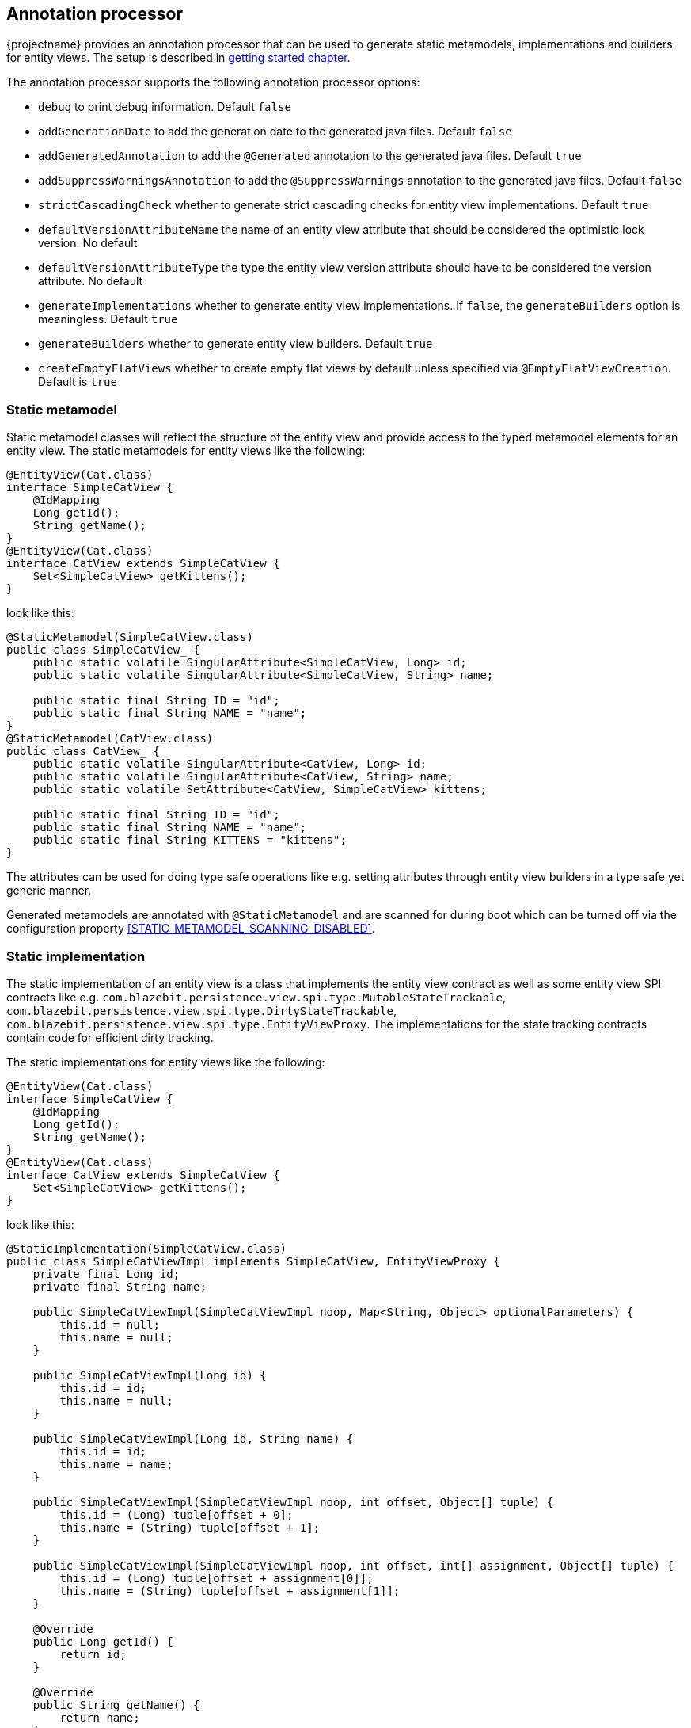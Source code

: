 == Annotation processor

{projectname} provides an annotation processor that can be used to generate static metamodels, implementations and builders for entity views.
The setup is described in <<maven-setup-apt,getting started chapter>>.

The annotation processor supports the following annotation processor options:

* `debug` to print debug information. Default `false`
* `addGenerationDate` to add the generation date to the generated java files. Default `false`
* `addGeneratedAnnotation` to add the `@Generated` annotation to the generated java files. Default `true`
* `addSuppressWarningsAnnotation` to add the `@SuppressWarnings` annotation to the generated java files. Default `false`
* `strictCascadingCheck` whether to generate strict cascading checks for entity view implementations. Default `true`
* `defaultVersionAttributeName` the name of an entity view attribute that should be considered the optimistic lock version. No default
* `defaultVersionAttributeType` the type the entity view version attribute should have to be considered the version attribute. No default
* `generateImplementations` whether to generate entity view implementations. If `false`, the `generateBuilders` option is meaningless. Default `true`
* `generateBuilders` whether to generate entity view builders. Default `true`
* `createEmptyFlatViews` whether to create empty flat views by default unless specified via `@EmptyFlatViewCreation`. Default is `true`

=== Static metamodel

Static metamodel classes will reflect the structure of the entity view and provide access to the typed metamodel elements for an entity view.
The static metamodels for entity views like the following:

[source,java]
----
@EntityView(Cat.class)
interface SimpleCatView {
    @IdMapping
    Long getId();
    String getName();
}
@EntityView(Cat.class)
interface CatView extends SimpleCatView {
    Set<SimpleCatView> getKittens();
}
----

look like this:

[source,java]
----
@StaticMetamodel(SimpleCatView.class)
public class SimpleCatView_ {
    public static volatile SingularAttribute<SimpleCatView, Long> id;
    public static volatile SingularAttribute<SimpleCatView, String> name;

    public static final String ID = "id";
    public static final String NAME = "name";
}
@StaticMetamodel(CatView.class)
public class CatView_ {
    public static volatile SingularAttribute<CatView, Long> id;
    public static volatile SingularAttribute<CatView, String> name;
    public static volatile SetAttribute<CatView, SimpleCatView> kittens;

    public static final String ID = "id";
    public static final String NAME = "name";
    public static final String KITTENS = "kittens";
}
----

The attributes can be used for doing type safe operations like e.g. setting attributes through entity view builders in a type safe yet generic manner.

Generated metamodels are annotated with `@StaticMetamodel` and are scanned for during boot which can be turned off via the configuration property <<STATIC_METAMODEL_SCANNING_DISABLED>>.

=== Static implementation

The static implementation of an entity view is a class that implements the entity view contract as well as some entity view SPI contracts like e.g. `com.blazebit.persistence.view.spi.type.MutableStateTrackable`,
`com.blazebit.persistence.view.spi.type.DirtyStateTrackable`, `com.blazebit.persistence.view.spi.type.EntityViewProxy`.
The implementations for the state tracking contracts contain code for efficient dirty tracking.

The static implementations for entity views like the following:

[source,java]
----
@EntityView(Cat.class)
interface SimpleCatView {
    @IdMapping
    Long getId();
    String getName();
}
@EntityView(Cat.class)
interface CatView extends SimpleCatView {
    Set<SimpleCatView> getKittens();
}
----

look like this:

[source,java]
----
@StaticImplementation(SimpleCatView.class)
public class SimpleCatViewImpl implements SimpleCatView, EntityViewProxy {
    private final Long id;
    private final String name;

    public SimpleCatViewImpl(SimpleCatViewImpl noop, Map<String, Object> optionalParameters) {
        this.id = null;
        this.name = null;
    }

    public SimpleCatViewImpl(Long id) {
        this.id = id;
        this.name = null;
    }

    public SimpleCatViewImpl(Long id, String name) {
        this.id = id;
        this.name = name;
    }

    public SimpleCatViewImpl(SimpleCatViewImpl noop, int offset, Object[] tuple) {
        this.id = (Long) tuple[offset + 0];
        this.name = (String) tuple[offset + 1];
    }

    public SimpleCatViewImpl(SimpleCatViewImpl noop, int offset, int[] assignment, Object[] tuple) {
        this.id = (Long) tuple[offset + assignment[0]];
        this.name = (String) tuple[offset + assignment[1]];
    }

    @Override
    public Long getId() {
        return id;
    }

    @Override
    public String getName() {
        return name;
    }

    @Override
    public Class<?> $$_getJpaManagedClass() {
        return Cat.class;
    }

    @Override
    public Class<?> $$_getJpaManagedBaseClass() {
        return Cat.class;
    }

    @Override
    public Class<?> $$_getEntityViewClass() {
        return SimpleCatView.class;
    }

    @Override
    public boolean $$_isNew() {
        return false;
    }

    @Override
    public Object $$_getId() {
        return id;
    }

    @Override
    public Object $$_getVersion() {
        return null;
    }

    @Override
    public int hashCode() {
        return Objects.hashCode(id);
    }

    @Override
    public boolean equals(Object obj) {
        if (this == obj) {
            return true;
        }
        if (obj == null || this.$$_getId() == null) {
            return false;
        }
        if (obj instanceof EntityViewProxy) {
            EntityViewProxy other = (EntityViewProxy) obj;
            if (this.$$_getJpaManagedBaseClass() == other.$$_getJpaManagedBaseClass() && this.$$_getId().equals(other.$$_getId())) {
                return true;
            } else {
                return false;
            }
        }
        if (obj instanceof SimpleCatView) {
            SimpleCatView other = (SimpleCatView) obj;
            if (!Objects.equals(this.getId(), other.getId())) {
                return false;
            }
            return true;
        }
        return false;
    }
}

@StaticImplementation(CatView.class)
public class CatViewImpl implements CatView, EntityViewProxy {
    // Similar to SimpleCatViewImpl with some additions for kittens

    private final Set<SimpleCatView> kittens;

    @Override
    public Set<SimpleCatView> getKittens() {
        return kittens;
    }
}
----

The first constructor `public SimpleCatViewImpl(SimpleCatViewImpl noop, Map<String, Object> optionalParameters)` is the so called "create"-constructor i.e. the one used for `EntityViewManager.create()`.
The next constructor `public SimpleCatViewImpl(Long id)` is the id-reference constructor i.e. the one used for `EntityViewManager.getReference()`.
The third constructor `public SimpleCatViewImpl(Long id, String name)` is the full state constructor which can be used by end-users.
The other two constructors `public SimpleCatViewImpl(SimpleCatViewImpl noop, int offset, Object[] tuple)` and `public SimpleCatViewImpl(SimpleCatViewImpl noop, int offset, int[] assignment, Object[] tuple)`
are used internally by the runtime to construct entity view objects. The variant with `int[] assignment` is usually only relevant when entity view inheritance is enabled.

Generated implementations are annotated with `@StaticImplementation` and are scanned for during boot which can be turned off via the configuration property <<STATIC_IMPLEMENTATION_SCANNING_DISABLED>>.

The generation of static implementations can be turned off by setting the `generateImplementations` option to `false` in the annotation processor option map.

=== Static builder

The static builder of an entity view is a class that implements the `com.blazebit.persistence.view.EntityViewBuilder` contract to build a static implementation instance.
The generated class is a straightforward implementation of the builder interface tailored for the entity view state i.e. every attribute is a separate field in the builder.
A call to `EntityViewManager.createBuilder()` will return an instance of a registered static builder type, or if none is registered, a generic builder.

Generated builders are annotated with `@StaticBuilder` and are scanned for during boot which can be turned off via the configuration property <<STATIC_BUILDER_SCANNING_DISABLED>>.

The generation of static builders can be turned off by setting the `generateBuilders` option to `false` in the annotation processor option map.